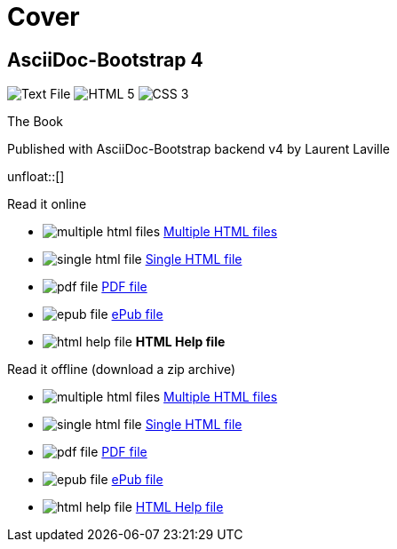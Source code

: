= Cover
:description: AsciiDoc-Bootstrap Book cover
:icons!:
:iconsfont:   font-awesome
:theme:       united
:themeswitcher!:
:stylesheet:  cover.css


== AsciiDoc-Bootstrap 4

[role="cover"]
--
image:icons/font-awesome/file-text-o.png[alt="Text File",icon="file-text-o",iconsfont="font-awesome",size="9x"]
image:icons/font-awesome/html5.png[alt="HTML 5",icon="html5",iconsfont="font-awesome",size="4x"]
image:icons/font-awesome/css3.png[alt="CSS 3",icon="css3",iconsfont="font-awesome",size="4x"]
--

[role="bg-info"]
--
[big]#The Book#
--
[pull-left]#Published with AsciiDoc-Bootstrap backend v4#
[pull-right]#by Laurent Laville#

unfloat::[]

[role="col-md-6 panels"]
====
[panel,primary]
.Read it online
--
* image:icons/font-awesome/files-o.png[alt="multiple html files",icon="files-o",iconsfont="font-awesome"] link:getting-started.html[Multiple HTML files]
* image:icons/font-awesome/file-o.png[alt="single html file",icon="file-o",iconsfont="font-awesome"] link:asciidocbootstrap-book.html[Single HTML file]
* image:icons/font-awesome/file-pdf-o.png[alt="pdf file",icon="file",iconsfont="font-awesome"] link:asciidocbootstrap-book.pdf[PDF file]
* image:icons/font-awesome/book.png[alt="epub file",icon="book",iconsfont="font-awesome"] link:asciidocbootstrap-book.epub[ePub file]
* image:icons/font-awesome/windows.png[alt="html help file",icon="windows",iconsfont="font-awesome"] [text-danger]*HTML Help file*
--
====

[role="col-md-6 panels"]
====
[panel,info]
.Read it offline (download a zip archive)
--
* image:icons/font-awesome/files-o.png[alt="multiple html files",icon="files-o",iconsfont="font-awesome"] link:asciidocbootstrap-book.chunked.zip[Multiple HTML files]
* image:icons/font-awesome/file-o.png[alt="single html file",icon="file-o",iconsfont="font-awesome"] link:asciidocbootstrap-book.html.zip[Single HTML file]
* image:icons/font-awesome/file-pdf-o.png[alt="pdf file",icon="file",iconsfont="font-awesome"] link:asciidocbootstrap-book.pdf.zip[PDF file]
* image:icons/font-awesome/book.png[alt="epub file",icon="book",iconsfont="font-awesome"] link:asciidocbootstrap-book.epub.zip[ePub file]
* image:icons/font-awesome/windows.png[alt="html help file",icon="windows",iconsfont="font-awesome"] link:asciidocbootstrap-book.chm.zip[HTML Help file]
--
====
